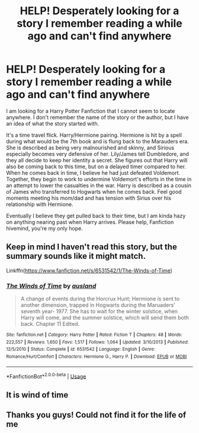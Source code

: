 #+TITLE: HELP! Desperately looking for a story I remember reading a while ago and can't find anywhere

* HELP! Desperately looking for a story I remember reading a while ago and can't find anywhere
:PROPERTIES:
:Author: ePICFAeYL
:Score: 3
:DateUnix: 1562052605.0
:DateShort: 2019-Jul-02
:FlairText: What's That Fic?
:END:
I am looking for a Harry Potter Fanfiction that I cannot seem to locate anywhere. I don't remember the name of the story or the author, but I have an idea of what the story started with.

It's a time travel flick. Harry/Hermione pairing. Hermione is hit by a spell during what would be the 7th book and is flung back to the Marauders era. She is described as being very malnourished and skinny, and Sirious especially becomes very defensive of her. Lily/James tell Dumbledore, and they all decide to keep her identity a secret. She figures out that Harry will also be coming back to this time, but on a delayed timer compared to her. When he comes back in time, I believe he had just defeated Voldemort. Together, they begin to work to undermine Voldemort's efforts in the time in an attempt to lower the casualties in the war. Harry is described as a cousin of James who transferred to Hogwarts when he comes back. Feel good moments meeting his mom/dad and has tension with Sirius over his relationship with Hermione.

Eventually I believe they get pulled back to their time, but I am kinda hazy on anything nearing past when Harry arrives. Please help, Fanfiction hivemind, you're my only hope.


** Keep in mind I haven't read this story, but the summary sounds like it might match.

Linkffn([[https://www.fanfiction.net/s/6531542/1/The-Winds-of-Time]])
:PROPERTIES:
:Author: karfoogle
:Score: 2
:DateUnix: 1562091977.0
:DateShort: 2019-Jul-02
:END:

*** [[https://www.fanfiction.net/s/6531542/1/][*/The Winds of Time/*]] by [[https://www.fanfiction.net/u/2441303/ausland][/ausland/]]

#+begin_quote
  A change of events during the Horcrux Hunt; Hermione is sent to another dimension, trapped in Hogwarts during the Maruaders' seventh year- 1977. She has to wait for the winter solstice, when Harry will come, and the summer solstice, which will send them both back. Chapter 11 Edited.
#+end_quote

^{/Site/:} ^{fanfiction.net} ^{*|*} ^{/Category/:} ^{Harry} ^{Potter} ^{*|*} ^{/Rated/:} ^{Fiction} ^{T} ^{*|*} ^{/Chapters/:} ^{48} ^{*|*} ^{/Words/:} ^{222,557} ^{*|*} ^{/Reviews/:} ^{1,650} ^{*|*} ^{/Favs/:} ^{1,517} ^{*|*} ^{/Follows/:} ^{1,064} ^{*|*} ^{/Updated/:} ^{3/10/2013} ^{*|*} ^{/Published/:} ^{12/5/2010} ^{*|*} ^{/Status/:} ^{Complete} ^{*|*} ^{/id/:} ^{6531542} ^{*|*} ^{/Language/:} ^{English} ^{*|*} ^{/Genre/:} ^{Romance/Hurt/Comfort} ^{*|*} ^{/Characters/:} ^{Hermione} ^{G.,} ^{Harry} ^{P.} ^{*|*} ^{/Download/:} ^{[[http://www.ff2ebook.com/old/ffn-bot/index.php?id=6531542&source=ff&filetype=epub][EPUB]]} ^{or} ^{[[http://www.ff2ebook.com/old/ffn-bot/index.php?id=6531542&source=ff&filetype=mobi][MOBI]]}

--------------

*FanfictionBot*^{2.0.0-beta} | [[https://github.com/tusing/reddit-ffn-bot/wiki/Usage][Usage]]
:PROPERTIES:
:Author: FanfictionBot
:Score: 3
:DateUnix: 1562091988.0
:DateShort: 2019-Jul-02
:END:


** It is wind of time
:PROPERTIES:
:Author: anontarg
:Score: 2
:DateUnix: 1562139573.0
:DateShort: 2019-Jul-03
:END:


** Thanks you guys! Could not find it for the life of me
:PROPERTIES:
:Author: ePICFAeYL
:Score: 1
:DateUnix: 1562183861.0
:DateShort: 2019-Jul-04
:END:
